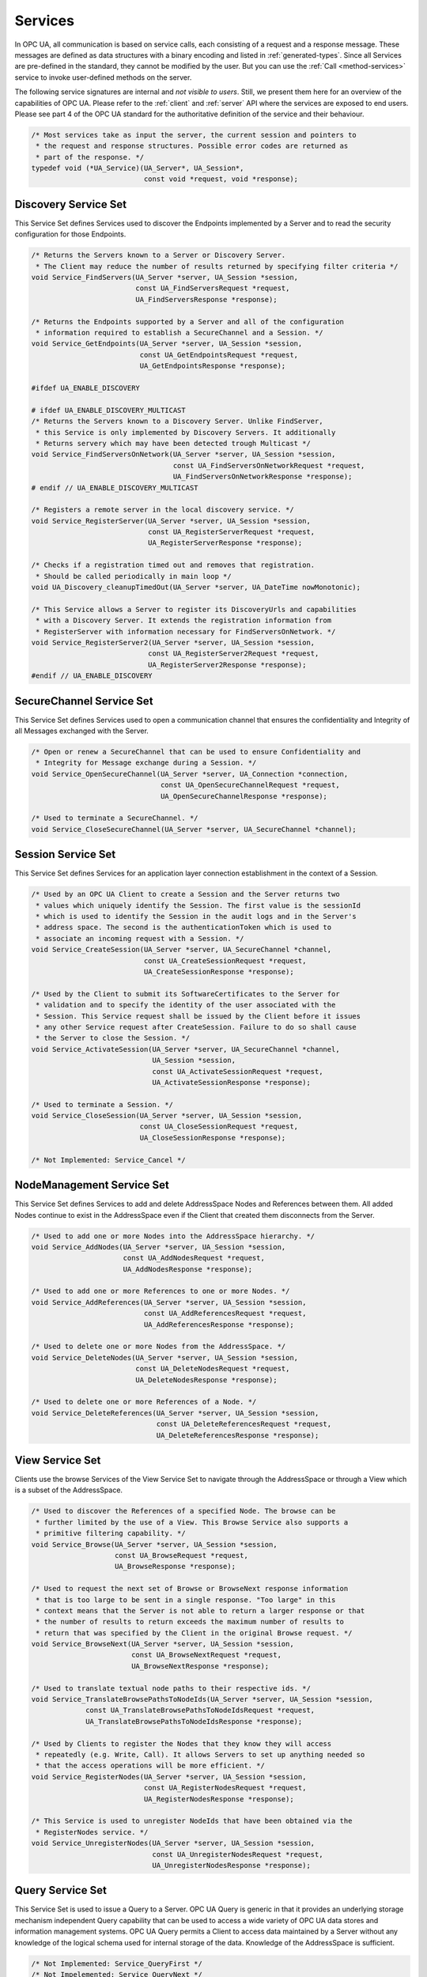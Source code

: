.. _services:

Services
========

In OPC UA, all communication is based on service calls, each consisting of a
request and a response message. These messages are defined as data structures
with a binary encoding and listed in :ref:`generated-types`. Since all
Services are pre-defined in the standard, they cannot be modified by the
user. But you can use the :ref:`Call <method-services>` service to invoke
user-defined methods on the server.

The following service signatures are internal and *not visible to users*.
Still, we present them here for an overview of the capabilities of OPC UA.
Please refer to the :ref:`client` and :ref:`server` API where the services
are exposed to end users. Please see part 4 of the OPC UA standard for the
authoritative definition of the service and their behaviour.

.. code-block:: c

   /* Most services take as input the server, the current session and pointers to
    * the request and response structures. Possible error codes are returned as
    * part of the response. */
   typedef void (*UA_Service)(UA_Server*, UA_Session*,
                              const void *request, void *response);
   
Discovery Service Set
---------------------
This Service Set defines Services used to discover the Endpoints implemented
by a Server and to read the security configuration for those Endpoints.

.. code-block:: c

   /* Returns the Servers known to a Server or Discovery Server.
    * The Client may reduce the number of results returned by specifying filter criteria */
   void Service_FindServers(UA_Server *server, UA_Session *session,
                            const UA_FindServersRequest *request,
                            UA_FindServersResponse *response);
   
   /* Returns the Endpoints supported by a Server and all of the configuration
    * information required to establish a SecureChannel and a Session. */
   void Service_GetEndpoints(UA_Server *server, UA_Session *session,
                             const UA_GetEndpointsRequest *request,
                             UA_GetEndpointsResponse *response);
   
   #ifdef UA_ENABLE_DISCOVERY
   
   # ifdef UA_ENABLE_DISCOVERY_MULTICAST
   /* Returns the Servers known to a Discovery Server. Unlike FindServer,
    * this Service is only implemented by Discovery Servers. It additionally
    * Returns servery which may have been detected trough Multicast */
   void Service_FindServersOnNetwork(UA_Server *server, UA_Session *session,
                                     const UA_FindServersOnNetworkRequest *request,
                                     UA_FindServersOnNetworkResponse *response);
   # endif // UA_ENABLE_DISCOVERY_MULTICAST
   
   /* Registers a remote server in the local discovery service. */
   void Service_RegisterServer(UA_Server *server, UA_Session *session,
                               const UA_RegisterServerRequest *request,
                               UA_RegisterServerResponse *response);
   
   /* Checks if a registration timed out and removes that registration.
    * Should be called periodically in main loop */
   void UA_Discovery_cleanupTimedOut(UA_Server *server, UA_DateTime nowMonotonic);
   
   /* This Service allows a Server to register its DiscoveryUrls and capabilities
    * with a Discovery Server. It extends the registration information from
    * RegisterServer with information necessary for FindServersOnNetwork. */
   void Service_RegisterServer2(UA_Server *server, UA_Session *session,
                               const UA_RegisterServer2Request *request,
                               UA_RegisterServer2Response *response);
   #endif // UA_ENABLE_DISCOVERY
   
SecureChannel Service Set
-------------------------
This Service Set defines Services used to open a communication channel that
ensures the confidentiality and Integrity of all Messages exchanged with the
Server.

.. code-block:: c

   /* Open or renew a SecureChannel that can be used to ensure Confidentiality and
    * Integrity for Message exchange during a Session. */
   void Service_OpenSecureChannel(UA_Server *server, UA_Connection *connection,
                                  const UA_OpenSecureChannelRequest *request,
                                  UA_OpenSecureChannelResponse *response);
   
   /* Used to terminate a SecureChannel. */
   void Service_CloseSecureChannel(UA_Server *server, UA_SecureChannel *channel);
   
Session Service Set
-------------------
This Service Set defines Services for an application layer connection
establishment in the context of a Session.

.. code-block:: c

   /* Used by an OPC UA Client to create a Session and the Server returns two
    * values which uniquely identify the Session. The first value is the sessionId
    * which is used to identify the Session in the audit logs and in the Server's
    * address space. The second is the authenticationToken which is used to
    * associate an incoming request with a Session. */
   void Service_CreateSession(UA_Server *server, UA_SecureChannel *channel,
                              const UA_CreateSessionRequest *request,
                              UA_CreateSessionResponse *response);
   
   /* Used by the Client to submit its SoftwareCertificates to the Server for
    * validation and to specify the identity of the user associated with the
    * Session. This Service request shall be issued by the Client before it issues
    * any other Service request after CreateSession. Failure to do so shall cause
    * the Server to close the Session. */
   void Service_ActivateSession(UA_Server *server, UA_SecureChannel *channel,
                                UA_Session *session,
                                const UA_ActivateSessionRequest *request,
                                UA_ActivateSessionResponse *response);
   
   /* Used to terminate a Session. */
   void Service_CloseSession(UA_Server *server, UA_Session *session,
                             const UA_CloseSessionRequest *request,
                             UA_CloseSessionResponse *response);
   
   /* Not Implemented: Service_Cancel */
   
NodeManagement Service Set
--------------------------
This Service Set defines Services to add and delete AddressSpace Nodes and
References between them. All added Nodes continue to exist in the
AddressSpace even if the Client that created them disconnects from the
Server.

.. code-block:: c

   /* Used to add one or more Nodes into the AddressSpace hierarchy. */
   void Service_AddNodes(UA_Server *server, UA_Session *session,
                         const UA_AddNodesRequest *request,
                         UA_AddNodesResponse *response);
   
   /* Used to add one or more References to one or more Nodes. */
   void Service_AddReferences(UA_Server *server, UA_Session *session,
                              const UA_AddReferencesRequest *request,
                              UA_AddReferencesResponse *response);
   
   /* Used to delete one or more Nodes from the AddressSpace. */
   void Service_DeleteNodes(UA_Server *server, UA_Session *session,
                            const UA_DeleteNodesRequest *request,
                            UA_DeleteNodesResponse *response);
   
   /* Used to delete one or more References of a Node. */
   void Service_DeleteReferences(UA_Server *server, UA_Session *session,
                                 const UA_DeleteReferencesRequest *request,
                                 UA_DeleteReferencesResponse *response);
   
.. _view-services:

View Service Set
----------------
Clients use the browse Services of the View Service Set to navigate through
the AddressSpace or through a View which is a subset of the AddressSpace.

.. code-block:: c

   /* Used to discover the References of a specified Node. The browse can be
    * further limited by the use of a View. This Browse Service also supports a
    * primitive filtering capability. */
   void Service_Browse(UA_Server *server, UA_Session *session,
                       const UA_BrowseRequest *request,
                       UA_BrowseResponse *response);
   
   /* Used to request the next set of Browse or BrowseNext response information
    * that is too large to be sent in a single response. "Too large" in this
    * context means that the Server is not able to return a larger response or that
    * the number of results to return exceeds the maximum number of results to
    * return that was specified by the Client in the original Browse request. */
   void Service_BrowseNext(UA_Server *server, UA_Session *session,
                           const UA_BrowseNextRequest *request,
                           UA_BrowseNextResponse *response);
   
   /* Used to translate textual node paths to their respective ids. */
   void Service_TranslateBrowsePathsToNodeIds(UA_Server *server, UA_Session *session,
                const UA_TranslateBrowsePathsToNodeIdsRequest *request,
                UA_TranslateBrowsePathsToNodeIdsResponse *response);
   
   /* Used by Clients to register the Nodes that they know they will access
    * repeatedly (e.g. Write, Call). It allows Servers to set up anything needed so
    * that the access operations will be more efficient. */
   void Service_RegisterNodes(UA_Server *server, UA_Session *session,
                              const UA_RegisterNodesRequest *request,
                              UA_RegisterNodesResponse *response);
   
   /* This Service is used to unregister NodeIds that have been obtained via the
    * RegisterNodes service. */
   void Service_UnregisterNodes(UA_Server *server, UA_Session *session,
                                const UA_UnregisterNodesRequest *request,
                                UA_UnregisterNodesResponse *response);
   
Query Service Set
-----------------
This Service Set is used to issue a Query to a Server. OPC UA Query is
generic in that it provides an underlying storage mechanism independent Query
capability that can be used to access a wide variety of OPC UA data stores
and information management systems. OPC UA Query permits a Client to access
data maintained by a Server without any knowledge of the logical schema used
for internal storage of the data. Knowledge of the AddressSpace is
sufficient.

.. code-block:: c

   /* Not Implemented: Service_QueryFirst */
   /* Not Impelemented: Service_QueryNext */
   
Attribute Service Set
---------------------
This Service Set provides Services to access Attributes that are part of
Nodes.

.. code-block:: c

   /* Used to read one or more Attributes of one or more Nodes. For constructed
    * Attribute values whose elements are indexed, such as an array, this Service
    * allows Clients to read the entire set of indexed values as a composite, to
    * read individual elements or to read ranges of elements of the composite. */
   void Service_Read(UA_Server *server, UA_Session *session,
                     const UA_ReadRequest *request,
                     UA_ReadResponse *response);
   
   /* Used to write one or more Attributes of one or more Nodes. For constructed
    * Attribute values whose elements are indexed, such as an array, this Service
    * allows Clients to write the entire set of indexed values as a composite, to
    * write individual elements or to write ranges of elements of the composite. */
   void Service_Write(UA_Server *server, UA_Session *session,
                      const UA_WriteRequest *request,
                      UA_WriteResponse *response);
   
   /* Not Implemented: Service_HistoryRead */
   /* Not Implemented: Service_HistoryUpdate */
   
.. _method-services:

Method Service Set
------------------
The Method Service Set defines the means to invoke methods. A method shall be
a component of an Object. See the section on :ref:`MethodNodes <methodnode>`
for more information.

.. code-block:: c

   /* Used to call (invoke) a list of Methods. Each method call is invoked within
    * the context of an existing Session. If the Session is terminated, the results
    * of the method's execution cannot be returned to the Client and are
    * discarded. */
   void Service_Call(UA_Server *server, UA_Session *session,
                     const UA_CallRequest *request,
                     UA_CallResponse *response);
   
MonitoredItem Service Set
-------------------------
Clients define MonitoredItems to subscribe to data and Events. Each
MonitoredItem identifies the item to be monitored and the Subscription to use
to send Notifications. The item to be monitored may be any Node Attribute.

.. code-block:: c

   /* Used to create and add one or more MonitoredItems to a Subscription. A
    * MonitoredItem is deleted automatically by the Server when the Subscription is
    * deleted. Deleting a MonitoredItem causes its entire set of triggered item
    * links to be deleted, but has no effect on the MonitoredItems referenced by
    * the triggered items. */
   void Service_CreateMonitoredItems(UA_Server *server, UA_Session *session,
                                     const UA_CreateMonitoredItemsRequest *request, 
                                     UA_CreateMonitoredItemsResponse *response);
   
   /* Used to remove one or more MonitoredItems of a Subscription. When a
    * MonitoredItem is deleted, its triggered item links are also deleted. */
   void Service_DeleteMonitoredItems(UA_Server *server, UA_Session *session,
                                     const UA_DeleteMonitoredItemsRequest *request,
                                     UA_DeleteMonitoredItemsResponse *response);
   
   void Service_ModifyMonitoredItems(UA_Server *server, UA_Session *session,
                                     const UA_ModifyMonitoredItemsRequest *request,
                                     UA_ModifyMonitoredItemsResponse *response);
   
   /* Used to set the monitoring mode for one or more MonitoredItems of a
      Subscription. */
   void Service_SetMonitoringMode(UA_Server *server, UA_Session *session,
                                  const UA_SetMonitoringModeRequest *request,
                                  UA_SetMonitoringModeResponse *response);
   
   /* Not Implemented: Service_SetTriggering */
   
Subscription Service Set
------------------------
Subscriptions are used to report Notifications to the Client.

.. code-block:: c

   /* Used to create a Subscription. Subscriptions monitor a set of MonitoredItems
    * for Notifications and return them to the Client in response to Publish
    * requests. */
   void Service_CreateSubscription(UA_Server *server, UA_Session *session,
                                   const UA_CreateSubscriptionRequest *request,
                                   UA_CreateSubscriptionResponse *response);
   
   /* Used to modify a Subscription. */
   void Service_ModifySubscription(UA_Server *server, UA_Session *session,
                                   const UA_ModifySubscriptionRequest *request,
                                   UA_ModifySubscriptionResponse *response);
   
   /* Used to enable sending of Notifications on one or more Subscriptions. */
   void Service_SetPublishingMode(UA_Server *server, UA_Session *session,
                                  const UA_SetPublishingModeRequest *request,
                                  UA_SetPublishingModeResponse *response);
   
   /* Used for two purposes. First, it is used to acknowledge the receipt of
    * NotificationMessages for one or more Subscriptions. Second, it is used to
    * request the Server to return a NotificationMessage or a keep-alive
    * Message.
    *
    * Note that the service signature is an exception and does not contain a
    * pointer to a PublishResponse. That is because the service queues up publish
    * requests internally and sends responses asynchronously based on timeouts. */
   void Service_Publish(UA_Server *server, UA_Session *session,
                        const UA_PublishRequest *request, UA_UInt32 requestId);
   
   /* Requests the Subscription to republish a NotificationMessage from its
    * retransmission queue. */
   void Service_Republish(UA_Server *server, UA_Session *session,
                          const UA_RepublishRequest *request,
                          UA_RepublishResponse *response);
   
   /* Invoked to delete one or more Subscriptions that belong to the Client's
    * Session. */
   void Service_DeleteSubscriptions(UA_Server *server, UA_Session *session,
                                    const UA_DeleteSubscriptionsRequest *request,
                                    UA_DeleteSubscriptionsResponse *response);
   
   /* Not Implemented: Service_TransferSubscription */
